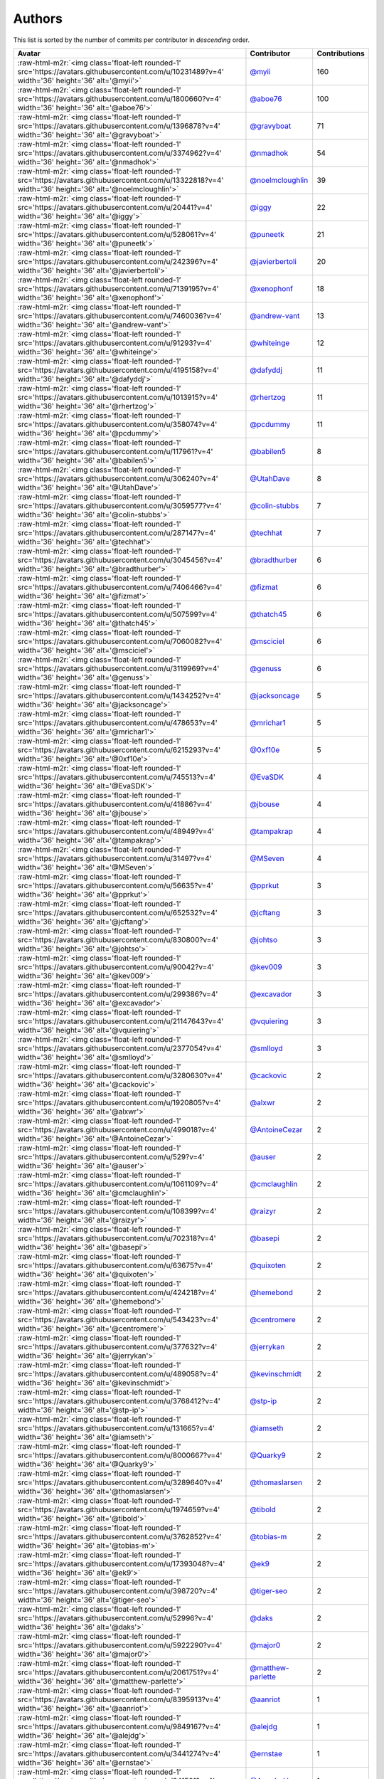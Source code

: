 .. role:: raw-html-m2r(raw)
   :format: html


Authors
=======

This list is sorted by the number of commits per contributor in *descending* order.

.. list-table::
   :header-rows: 1

   * - Avatar
     - Contributor
     - Contributions
   * - :raw-html-m2r:`<img class='float-left rounded-1' src='https://avatars.githubusercontent.com/u/10231489?v=4' width='36' height='36' alt='@myii'>`
     - `@myii <https://github.com/myii>`_
     - 160
   * - :raw-html-m2r:`<img class='float-left rounded-1' src='https://avatars.githubusercontent.com/u/1800660?v=4' width='36' height='36' alt='@aboe76'>`
     - `@aboe76 <https://github.com/aboe76>`_
     - 100
   * - :raw-html-m2r:`<img class='float-left rounded-1' src='https://avatars.githubusercontent.com/u/1396878?v=4' width='36' height='36' alt='@gravyboat'>`
     - `@gravyboat <https://github.com/gravyboat>`_
     - 71
   * - :raw-html-m2r:`<img class='float-left rounded-1' src='https://avatars.githubusercontent.com/u/3374962?v=4' width='36' height='36' alt='@nmadhok'>`
     - `@nmadhok <https://github.com/nmadhok>`_
     - 54
   * - :raw-html-m2r:`<img class='float-left rounded-1' src='https://avatars.githubusercontent.com/u/13322818?v=4' width='36' height='36' alt='@noelmcloughlin'>`
     - `@noelmcloughlin <https://github.com/noelmcloughlin>`_
     - 39
   * - :raw-html-m2r:`<img class='float-left rounded-1' src='https://avatars.githubusercontent.com/u/20441?v=4' width='36' height='36' alt='@iggy'>`
     - `@iggy <https://github.com/iggy>`_
     - 22
   * - :raw-html-m2r:`<img class='float-left rounded-1' src='https://avatars.githubusercontent.com/u/528061?v=4' width='36' height='36' alt='@puneetk'>`
     - `@puneetk <https://github.com/puneetk>`_
     - 21
   * - :raw-html-m2r:`<img class='float-left rounded-1' src='https://avatars.githubusercontent.com/u/242396?v=4' width='36' height='36' alt='@javierbertoli'>`
     - `@javierbertoli <https://github.com/javierbertoli>`_
     - 20
   * - :raw-html-m2r:`<img class='float-left rounded-1' src='https://avatars.githubusercontent.com/u/7139195?v=4' width='36' height='36' alt='@xenophonf'>`
     - `@xenophonf <https://github.com/xenophonf>`_
     - 18
   * - :raw-html-m2r:`<img class='float-left rounded-1' src='https://avatars.githubusercontent.com/u/7460036?v=4' width='36' height='36' alt='@andrew-vant'>`
     - `@andrew-vant <https://github.com/andrew-vant>`_
     - 13
   * - :raw-html-m2r:`<img class='float-left rounded-1' src='https://avatars.githubusercontent.com/u/91293?v=4' width='36' height='36' alt='@whiteinge'>`
     - `@whiteinge <https://github.com/whiteinge>`_
     - 12
   * - :raw-html-m2r:`<img class='float-left rounded-1' src='https://avatars.githubusercontent.com/u/4195158?v=4' width='36' height='36' alt='@dafyddj'>`
     - `@dafyddj <https://github.com/dafyddj>`_
     - 11
   * - :raw-html-m2r:`<img class='float-left rounded-1' src='https://avatars.githubusercontent.com/u/1013915?v=4' width='36' height='36' alt='@rhertzog'>`
     - `@rhertzog <https://github.com/rhertzog>`_
     - 11
   * - :raw-html-m2r:`<img class='float-left rounded-1' src='https://avatars.githubusercontent.com/u/358074?v=4' width='36' height='36' alt='@pcdummy'>`
     - `@pcdummy <https://github.com/pcdummy>`_
     - 11
   * - :raw-html-m2r:`<img class='float-left rounded-1' src='https://avatars.githubusercontent.com/u/117961?v=4' width='36' height='36' alt='@babilen5'>`
     - `@babilen5 <https://github.com/babilen5>`_
     - 8
   * - :raw-html-m2r:`<img class='float-left rounded-1' src='https://avatars.githubusercontent.com/u/306240?v=4' width='36' height='36' alt='@UtahDave'>`
     - `@UtahDave <https://github.com/UtahDave>`_
     - 8
   * - :raw-html-m2r:`<img class='float-left rounded-1' src='https://avatars.githubusercontent.com/u/3059577?v=4' width='36' height='36' alt='@colin-stubbs'>`
     - `@colin-stubbs <https://github.com/colin-stubbs>`_
     - 7
   * - :raw-html-m2r:`<img class='float-left rounded-1' src='https://avatars.githubusercontent.com/u/287147?v=4' width='36' height='36' alt='@techhat'>`
     - `@techhat <https://github.com/techhat>`_
     - 7
   * - :raw-html-m2r:`<img class='float-left rounded-1' src='https://avatars.githubusercontent.com/u/3045456?v=4' width='36' height='36' alt='@bradthurber'>`
     - `@bradthurber <https://github.com/bradthurber>`_
     - 6
   * - :raw-html-m2r:`<img class='float-left rounded-1' src='https://avatars.githubusercontent.com/u/7406466?v=4' width='36' height='36' alt='@fizmat'>`
     - `@fizmat <https://github.com/fizmat>`_
     - 6
   * - :raw-html-m2r:`<img class='float-left rounded-1' src='https://avatars.githubusercontent.com/u/507599?v=4' width='36' height='36' alt='@thatch45'>`
     - `@thatch45 <https://github.com/thatch45>`_
     - 6
   * - :raw-html-m2r:`<img class='float-left rounded-1' src='https://avatars.githubusercontent.com/u/7060082?v=4' width='36' height='36' alt='@msciciel'>`
     - `@msciciel <https://github.com/msciciel>`_
     - 6
   * - :raw-html-m2r:`<img class='float-left rounded-1' src='https://avatars.githubusercontent.com/u/3119969?v=4' width='36' height='36' alt='@genuss'>`
     - `@genuss <https://github.com/genuss>`_
     - 6
   * - :raw-html-m2r:`<img class='float-left rounded-1' src='https://avatars.githubusercontent.com/u/1434252?v=4' width='36' height='36' alt='@jacksoncage'>`
     - `@jacksoncage <https://github.com/jacksoncage>`_
     - 5
   * - :raw-html-m2r:`<img class='float-left rounded-1' src='https://avatars.githubusercontent.com/u/478653?v=4' width='36' height='36' alt='@mrichar1'>`
     - `@mrichar1 <https://github.com/mrichar1>`_
     - 5
   * - :raw-html-m2r:`<img class='float-left rounded-1' src='https://avatars.githubusercontent.com/u/6215293?v=4' width='36' height='36' alt='@0xf10e'>`
     - `@0xf10e <https://github.com/0xf10e>`_
     - 5
   * - :raw-html-m2r:`<img class='float-left rounded-1' src='https://avatars.githubusercontent.com/u/745513?v=4' width='36' height='36' alt='@EvaSDK'>`
     - `@EvaSDK <https://github.com/EvaSDK>`_
     - 4
   * - :raw-html-m2r:`<img class='float-left rounded-1' src='https://avatars.githubusercontent.com/u/41886?v=4' width='36' height='36' alt='@jbouse'>`
     - `@jbouse <https://github.com/jbouse>`_
     - 4
   * - :raw-html-m2r:`<img class='float-left rounded-1' src='https://avatars.githubusercontent.com/u/48949?v=4' width='36' height='36' alt='@tampakrap'>`
     - `@tampakrap <https://github.com/tampakrap>`_
     - 4
   * - :raw-html-m2r:`<img class='float-left rounded-1' src='https://avatars.githubusercontent.com/u/31497?v=4' width='36' height='36' alt='@MSeven'>`
     - `@MSeven <https://github.com/MSeven>`_
     - 4
   * - :raw-html-m2r:`<img class='float-left rounded-1' src='https://avatars.githubusercontent.com/u/56635?v=4' width='36' height='36' alt='@pprkut'>`
     - `@pprkut <https://github.com/pprkut>`_
     - 3
   * - :raw-html-m2r:`<img class='float-left rounded-1' src='https://avatars.githubusercontent.com/u/652532?v=4' width='36' height='36' alt='@jcftang'>`
     - `@jcftang <https://github.com/jcftang>`_
     - 3
   * - :raw-html-m2r:`<img class='float-left rounded-1' src='https://avatars.githubusercontent.com/u/830800?v=4' width='36' height='36' alt='@johtso'>`
     - `@johtso <https://github.com/johtso>`_
     - 3
   * - :raw-html-m2r:`<img class='float-left rounded-1' src='https://avatars.githubusercontent.com/u/90042?v=4' width='36' height='36' alt='@kev009'>`
     - `@kev009 <https://github.com/kev009>`_
     - 3
   * - :raw-html-m2r:`<img class='float-left rounded-1' src='https://avatars.githubusercontent.com/u/299386?v=4' width='36' height='36' alt='@excavador'>`
     - `@excavador <https://github.com/excavador>`_
     - 3
   * - :raw-html-m2r:`<img class='float-left rounded-1' src='https://avatars.githubusercontent.com/u/21147643?v=4' width='36' height='36' alt='@vquiering'>`
     - `@vquiering <https://github.com/vquiering>`_
     - 3
   * - :raw-html-m2r:`<img class='float-left rounded-1' src='https://avatars.githubusercontent.com/u/2377054?v=4' width='36' height='36' alt='@smlloyd'>`
     - `@smlloyd <https://github.com/smlloyd>`_
     - 3
   * - :raw-html-m2r:`<img class='float-left rounded-1' src='https://avatars.githubusercontent.com/u/3280630?v=4' width='36' height='36' alt='@cackovic'>`
     - `@cackovic <https://github.com/cackovic>`_
     - 2
   * - :raw-html-m2r:`<img class='float-left rounded-1' src='https://avatars.githubusercontent.com/u/1920805?v=4' width='36' height='36' alt='@alxwr'>`
     - `@alxwr <https://github.com/alxwr>`_
     - 2
   * - :raw-html-m2r:`<img class='float-left rounded-1' src='https://avatars.githubusercontent.com/u/499018?v=4' width='36' height='36' alt='@AntoineCezar'>`
     - `@AntoineCezar <https://github.com/AntoineCezar>`_
     - 2
   * - :raw-html-m2r:`<img class='float-left rounded-1' src='https://avatars.githubusercontent.com/u/529?v=4' width='36' height='36' alt='@auser'>`
     - `@auser <https://github.com/auser>`_
     - 2
   * - :raw-html-m2r:`<img class='float-left rounded-1' src='https://avatars.githubusercontent.com/u/1061109?v=4' width='36' height='36' alt='@cmclaughlin'>`
     - `@cmclaughlin <https://github.com/cmclaughlin>`_
     - 2
   * - :raw-html-m2r:`<img class='float-left rounded-1' src='https://avatars.githubusercontent.com/u/108399?v=4' width='36' height='36' alt='@raizyr'>`
     - `@raizyr <https://github.com/raizyr>`_
     - 2
   * - :raw-html-m2r:`<img class='float-left rounded-1' src='https://avatars.githubusercontent.com/u/702318?v=4' width='36' height='36' alt='@basepi'>`
     - `@basepi <https://github.com/basepi>`_
     - 2
   * - :raw-html-m2r:`<img class='float-left rounded-1' src='https://avatars.githubusercontent.com/u/63675?v=4' width='36' height='36' alt='@quixoten'>`
     - `@quixoten <https://github.com/quixoten>`_
     - 2
   * - :raw-html-m2r:`<img class='float-left rounded-1' src='https://avatars.githubusercontent.com/u/424218?v=4' width='36' height='36' alt='@hemebond'>`
     - `@hemebond <https://github.com/hemebond>`_
     - 2
   * - :raw-html-m2r:`<img class='float-left rounded-1' src='https://avatars.githubusercontent.com/u/543423?v=4' width='36' height='36' alt='@centromere'>`
     - `@centromere <https://github.com/centromere>`_
     - 2
   * - :raw-html-m2r:`<img class='float-left rounded-1' src='https://avatars.githubusercontent.com/u/377632?v=4' width='36' height='36' alt='@jerrykan'>`
     - `@jerrykan <https://github.com/jerrykan>`_
     - 2
   * - :raw-html-m2r:`<img class='float-left rounded-1' src='https://avatars.githubusercontent.com/u/489058?v=4' width='36' height='36' alt='@kevinschmidt'>`
     - `@kevinschmidt <https://github.com/kevinschmidt>`_
     - 2
   * - :raw-html-m2r:`<img class='float-left rounded-1' src='https://avatars.githubusercontent.com/u/3768412?v=4' width='36' height='36' alt='@stp-ip'>`
     - `@stp-ip <https://github.com/stp-ip>`_
     - 2
   * - :raw-html-m2r:`<img class='float-left rounded-1' src='https://avatars.githubusercontent.com/u/131665?v=4' width='36' height='36' alt='@iamseth'>`
     - `@iamseth <https://github.com/iamseth>`_
     - 2
   * - :raw-html-m2r:`<img class='float-left rounded-1' src='https://avatars.githubusercontent.com/u/8000667?v=4' width='36' height='36' alt='@Quarky9'>`
     - `@Quarky9 <https://github.com/Quarky9>`_
     - 2
   * - :raw-html-m2r:`<img class='float-left rounded-1' src='https://avatars.githubusercontent.com/u/3289640?v=4' width='36' height='36' alt='@thomaslarsen'>`
     - `@thomaslarsen <https://github.com/thomaslarsen>`_
     - 2
   * - :raw-html-m2r:`<img class='float-left rounded-1' src='https://avatars.githubusercontent.com/u/1974659?v=4' width='36' height='36' alt='@tibold'>`
     - `@tibold <https://github.com/tibold>`_
     - 2
   * - :raw-html-m2r:`<img class='float-left rounded-1' src='https://avatars.githubusercontent.com/u/3762852?v=4' width='36' height='36' alt='@tobias-m'>`
     - `@tobias-m <https://github.com/tobias-m>`_
     - 2
   * - :raw-html-m2r:`<img class='float-left rounded-1' src='https://avatars.githubusercontent.com/u/17393048?v=4' width='36' height='36' alt='@ek9'>`
     - `@ek9 <https://github.com/ek9>`_
     - 2
   * - :raw-html-m2r:`<img class='float-left rounded-1' src='https://avatars.githubusercontent.com/u/398720?v=4' width='36' height='36' alt='@tiger-seo'>`
     - `@tiger-seo <https://github.com/tiger-seo>`_
     - 2
   * - :raw-html-m2r:`<img class='float-left rounded-1' src='https://avatars.githubusercontent.com/u/52996?v=4' width='36' height='36' alt='@daks'>`
     - `@daks <https://github.com/daks>`_
     - 2
   * - :raw-html-m2r:`<img class='float-left rounded-1' src='https://avatars.githubusercontent.com/u/5922290?v=4' width='36' height='36' alt='@major0'>`
     - `@major0 <https://github.com/major0>`_
     - 2
   * - :raw-html-m2r:`<img class='float-left rounded-1' src='https://avatars.githubusercontent.com/u/2061751?v=4' width='36' height='36' alt='@matthew-parlette'>`
     - `@matthew-parlette <https://github.com/matthew-parlette>`_
     - 2
   * - :raw-html-m2r:`<img class='float-left rounded-1' src='https://avatars.githubusercontent.com/u/8395913?v=4' width='36' height='36' alt='@aanriot'>`
     - `@aanriot <https://github.com/aanriot>`_
     - 1
   * - :raw-html-m2r:`<img class='float-left rounded-1' src='https://avatars.githubusercontent.com/u/9849167?v=4' width='36' height='36' alt='@alejdg'>`
     - `@alejdg <https://github.com/alejdg>`_
     - 1
   * - :raw-html-m2r:`<img class='float-left rounded-1' src='https://avatars.githubusercontent.com/u/3441274?v=4' width='36' height='36' alt='@ernstae'>`
     - `@ernstae <https://github.com/ernstae>`_
     - 1
   * - :raw-html-m2r:`<img class='float-left rounded-1' src='https://avatars.githubusercontent.com/u/641501?v=4' width='36' height='36' alt='@Angelo-Verona'>`
     - `@Angelo-Verona <https://github.com/Angelo-Verona>`_
     - 1
   * - :raw-html-m2r:`<img class='float-left rounded-1' src='https://avatars.githubusercontent.com/u/445200?v=4' width='36' height='36' alt='@arthurlogilab'>`
     - `@arthurlogilab <https://github.com/arthurlogilab>`_
     - 1
   * - :raw-html-m2r:`<img class='float-left rounded-1' src='https://avatars.githubusercontent.com/u/3058109?v=4' width='36' height='36' alt='@kakwa'>`
     - `@kakwa <https://github.com/kakwa>`_
     - 1
   * - :raw-html-m2r:`<img class='float-left rounded-1' src='https://avatars.githubusercontent.com/u/1233212?v=4' width='36' height='36' alt='@baby-gnu'>`
     - `@baby-gnu <https://github.com/baby-gnu>`_
     - 1
   * - :raw-html-m2r:`<img class='float-left rounded-1' src='https://avatars.githubusercontent.com/u/1580714?v=4' width='36' height='36' alt='@danielfrg'>`
     - `@danielfrg <https://github.com/danielfrg>`_
     - 1
   * - :raw-html-m2r:`<img class='float-left rounded-1' src='https://avatars.githubusercontent.com/u/16338056?v=4' width='36' height='36' alt='@vutny'>`
     - `@vutny <https://github.com/vutny>`_
     - 1
   * - :raw-html-m2r:`<img class='float-left rounded-1' src='https://avatars.githubusercontent.com/u/278900?v=4' width='36' height='36' alt='@blast-hardcheese'>`
     - `@blast-hardcheese <https://github.com/blast-hardcheese>`_
     - 1
   * - :raw-html-m2r:`<img class='float-left rounded-1' src='https://avatars.githubusercontent.com/u/2487617?v=4' width='36' height='36' alt='@mecavity'>`
     - `@mecavity <https://github.com/mecavity>`_
     - 1
   * - :raw-html-m2r:`<img class='float-left rounded-1' src='https://avatars.githubusercontent.com/u/30061305?v=4' width='36' height='36' alt='@felix-russell'>`
     - `@felix-russell <https://github.com/felix-russell>`_
     - 1
   * - :raw-html-m2r:`<img class='float-left rounded-1' src='https://avatars.githubusercontent.com/u/12703819?v=4' width='36' height='36' alt='@Furlot'>`
     - `@Furlot <https://github.com/Furlot>`_
     - 1
   * - :raw-html-m2r:`<img class='float-left rounded-1' src='https://avatars.githubusercontent.com/u/2692848?v=4' width='36' height='36' alt='@iondulgheru'>`
     - `@iondulgheru <https://github.com/iondulgheru>`_
     - 1
   * - :raw-html-m2r:`<img class='float-left rounded-1' src='https://avatars.githubusercontent.com/u/1070409?v=4' width='36' height='36' alt='@iustinam'>`
     - `@iustinam <https://github.com/iustinam>`_
     - 1
   * - :raw-html-m2r:`<img class='float-left rounded-1' src='https://avatars.githubusercontent.com/u/228250?v=4' width='36' height='36' alt='@txomon'>`
     - `@txomon <https://github.com/txomon>`_
     - 1
   * - :raw-html-m2r:`<img class='float-left rounded-1' src='https://avatars.githubusercontent.com/u/825762?v=4' width='36' height='36' alt='@jebas'>`
     - `@jebas <https://github.com/jebas>`_
     - 1
   * - :raw-html-m2r:`<img class='float-left rounded-1' src='https://avatars.githubusercontent.com/u/2995329?v=4' width='36' height='36' alt='@t0fik'>`
     - `@t0fik <https://github.com/t0fik>`_
     - 1
   * - :raw-html-m2r:`<img class='float-left rounded-1' src='https://avatars.githubusercontent.com/u/2285387?v=4' width='36' height='36' alt='@kyrias'>`
     - `@kyrias <https://github.com/kyrias>`_
     - 1
   * - :raw-html-m2r:`<img class='float-left rounded-1' src='https://avatars.githubusercontent.com/u/379665?v=4' width='36' height='36' alt='@sjorge'>`
     - `@sjorge <https://github.com/sjorge>`_
     - 1
   * - :raw-html-m2r:`<img class='float-left rounded-1' src='https://avatars.githubusercontent.com/u/599062?v=4' width='36' height='36' alt='@Linuturk'>`
     - `@Linuturk <https://github.com/Linuturk>`_
     - 1
   * - :raw-html-m2r:`<img class='float-left rounded-1' src='https://avatars.githubusercontent.com/u/46910?v=4' width='36' height='36' alt='@jtriley'>`
     - `@jtriley <https://github.com/jtriley>`_
     - 1
   * - :raw-html-m2r:`<img class='float-left rounded-1' src='https://avatars.githubusercontent.com/u/1756284?v=4' width='36' height='36' alt='@msonawane'>`
     - `@msonawane <https://github.com/msonawane>`_
     - 1
   * - :raw-html-m2r:`<img class='float-left rounded-1' src='https://avatars.githubusercontent.com/u/357005?v=4' width='36' height='36' alt='@Oro'>`
     - `@Oro <https://github.com/Oro>`_
     - 1
   * - :raw-html-m2r:`<img class='float-left rounded-1' src='https://avatars.githubusercontent.com/u/5957891?v=4' width='36' height='36' alt='@mwpher'>`
     - `@mwpher <https://github.com/mwpher>`_
     - 1
   * - :raw-html-m2r:`<img class='float-left rounded-1' src='https://avatars.githubusercontent.com/u/435815?v=4' width='36' height='36' alt='@mnaser'>`
     - `@mnaser <https://github.com/mnaser>`_
     - 1
   * - :raw-html-m2r:`<img class='float-left rounded-1' src='https://avatars.githubusercontent.com/u/779376?v=4' width='36' height='36' alt='@vermut'>`
     - `@vermut <https://github.com/vermut>`_
     - 1
   * - :raw-html-m2r:`<img class='float-left rounded-1' src='https://avatars.githubusercontent.com/u/13174801?v=4' width='36' height='36' alt='@ralucasg'>`
     - `@ralucasg <https://github.com/ralucasg>`_
     - 1
   * - :raw-html-m2r:`<img class='float-left rounded-1' src='https://avatars.githubusercontent.com/u/34718107?v=4' width='36' height='36' alt='@VBH-Jenkins'>`
     - `@VBH-Jenkins <https://github.com/VBH-Jenkins>`_
     - 1
   * - :raw-html-m2r:`<img class='float-left rounded-1' src='https://avatars.githubusercontent.com/u/1647923?v=4' width='36' height='36' alt='@robruma'>`
     - `@robruma <https://github.com/robruma>`_
     - 1
   * - :raw-html-m2r:`<img class='float-left rounded-1' src='https://avatars.githubusercontent.com/u/10901150?v=4' width='36' height='36' alt='@ryanwalder'>`
     - `@ryanwalder <https://github.com/ryanwalder>`_
     - 1
   * - :raw-html-m2r:`<img class='float-left rounded-1' src='https://avatars.githubusercontent.com/u/1179135?v=4' width='36' height='36' alt='@spoage'>`
     - `@spoage <https://github.com/spoage>`_
     - 1
   * - :raw-html-m2r:`<img class='float-left rounded-1' src='https://avatars.githubusercontent.com/u/119079?v=4' width='36' height='36' alt='@mogman1'>`
     - `@mogman1 <https://github.com/mogman1>`_
     - 1
   * - :raw-html-m2r:`<img class='float-left rounded-1' src='https://avatars.githubusercontent.com/u/4989736?v=4' width='36' height='36' alt='@Thor77'>`
     - `@Thor77 <https://github.com/Thor77>`_
     - 1
   * - :raw-html-m2r:`<img class='float-left rounded-1' src='https://avatars.githubusercontent.com/u/1212916?v=4' width='36' height='36' alt='@TiagoTT'>`
     - `@TiagoTT <https://github.com/TiagoTT>`_
     - 1
   * - :raw-html-m2r:`<img class='float-left rounded-1' src='https://avatars.githubusercontent.com/u/50891?v=4' width='36' height='36' alt='@westurner'>`
     - `@westurner <https://github.com/westurner>`_
     - 1
   * - :raw-html-m2r:`<img class='float-left rounded-1' src='https://avatars.githubusercontent.com/u/228723?v=4' width='36' height='36' alt='@abednarik'>`
     - `@abednarik <https://github.com/abednarik>`_
     - 1
   * - :raw-html-m2r:`<img class='float-left rounded-1' src='https://avatars.githubusercontent.com/u/3305785?v=4' width='36' height='36' alt='@cr1st1p'>`
     - `@cr1st1p <https://github.com/cr1st1p>`_
     - 1
   * - :raw-html-m2r:`<img class='float-left rounded-1' src='https://avatars.githubusercontent.com/u/807283?v=4' width='36' height='36' alt='@hatifnatt'>`
     - `@hatifnatt <https://github.com/hatifnatt>`_
     - 1
   * - :raw-html-m2r:`<img class='float-left rounded-1' src='https://avatars.githubusercontent.com/u/94636?v=4' width='36' height='36' alt='@jpic'>`
     - `@jpic <https://github.com/jpic>`_
     - 1
   * - :raw-html-m2r:`<img class='float-left rounded-1' src='https://avatars.githubusercontent.com/u/6826176?v=4' width='36' height='36' alt='@kabakaev'>`
     - `@kabakaev <https://github.com/kabakaev>`_
     - 1
   * - :raw-html-m2r:`<img class='float-left rounded-1' src='https://avatars.githubusercontent.com/u/1610361?v=4' width='36' height='36' alt='@mechleg'>`
     - `@mechleg <https://github.com/mechleg>`_
     - 1
   * - :raw-html-m2r:`<img class='float-left rounded-1' src='https://avatars.githubusercontent.com/u/46799934?v=4' width='36' height='36' alt='@sticky-note'>`
     - `@sticky-note <https://github.com/sticky-note>`_
     - 1
   * - :raw-html-m2r:`<img class='float-left rounded-1' src='https://avatars.githubusercontent.com/u/2089076?v=4' width='36' height='36' alt='@ze42'>`
     - `@ze42 <https://github.com/ze42>`_
     - 1
   * - :raw-html-m2r:`<img class='float-left rounded-1' src='https://avatars.githubusercontent.com/u/542613?v=4' width='36' height='36' alt='@bersace'>`
     - `@bersace <https://github.com/bersace>`_
     - 1


----

Auto-generated by a `forked version <https://github.com/myii/maintainer>`_ of `gaocegege/maintainer <https://github.com/gaocegege/maintainer>`_ on 2021-03-03.
